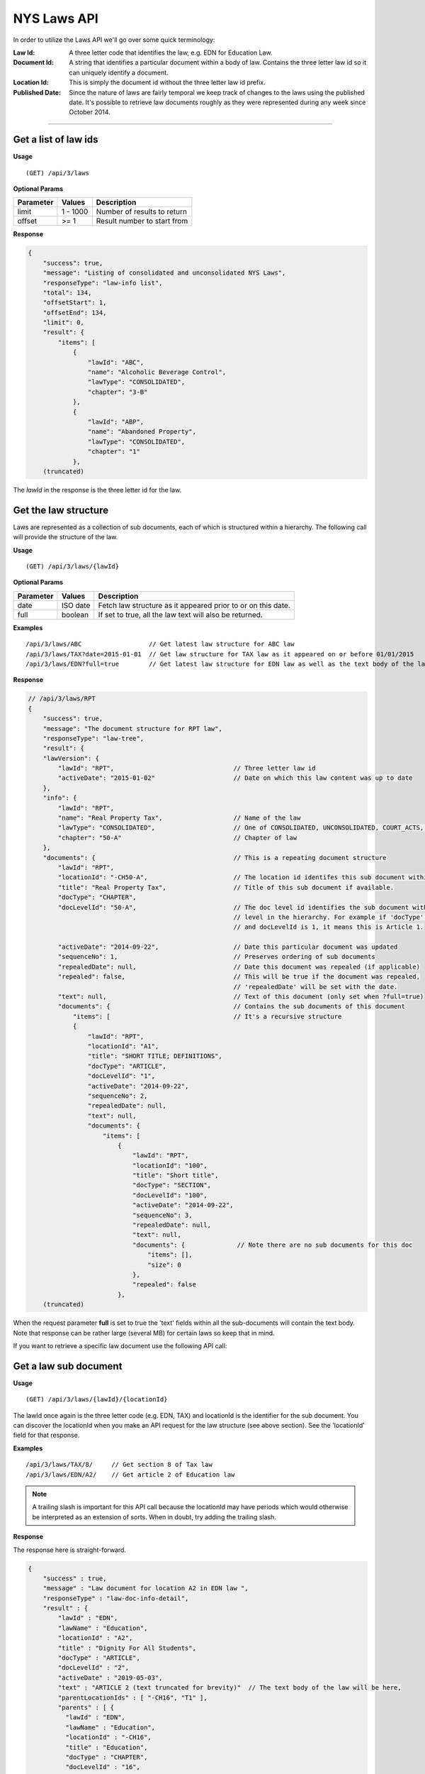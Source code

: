 **NYS Laws API**
================

In order to utilize the Laws API we'll go over some quick terminology:

:Law Id:
    A three letter code that identifies the law, e.g. EDN for Education Law.
:Document Id:
    A string that identifies a particular document within a body of law. Contains the three letter law id
    so it can uniquely identify a document.
:Location Id:
    This is simply the document id without the three letter law id prefix.
:Published Date:
    Since the nature of laws are fairly temporal we keep track of changes to the laws using the published date.
    It's possible to retrieve law documents roughly as they were represented during any week since October 2014.

----------

Get a list of law ids
---------------------

**Usage**
::

   (GET) /api/3/laws

**Optional Params**

+-----------+--------------------+--------------------------------------------------------+
| Parameter | Values             | Description                                            |
+===========+====================+========================================================+
| limit     | 1 - 1000           | Number of results to return                            |
+-----------+--------------------+--------------------------------------------------------+
| offset    | >= 1               | Result number to start from                            |
+-----------+--------------------+--------------------------------------------------------+

**Response**

.. code-block:: javascript

    {
        "success": true,
        "message": "Listing of consolidated and unconsolidated NYS Laws",
        "responseType": "law-info list",
        "total": 134,
        "offsetStart": 1,
        "offsetEnd": 134,
        "limit": 0,
        "result": {
            "items": [
                {
                    "lawId": "ABC",
                    "name": "Alcoholic Beverage Control",
                    "lawType": "CONSOLIDATED",
                    "chapter": "3-B"
                },
                {
                    "lawId": "ABP",
                    "name": "Abandoned Property",
                    "lawType": "CONSOLIDATED",
                    "chapter": "1"
                },
        (truncated)

The *lawId* in the response is the three letter id for the law.

Get the law structure
---------------------

Laws are represented as a collection of sub documents, each of which is structured within a hierarchy.
The following call will provide the structure of the law.

**Usage**
::

    (GET) /api/3/laws/{lawId}

**Optional Params**

+-----------+--------------------+--------------------------------------------------------------+
| Parameter | Values             | Description                                                  |
+===========+====================+==============================================================+
| date      | ISO date           | Fetch law structure as it appeared prior to or on this date. |
+-----------+--------------------+--------------------------------------------------------------+
| full      | boolean            | If set to true, all the law text will also be returned.      |
+-----------+--------------------+--------------------------------------------------------------+

**Examples**
::

    /api/3/laws/ABC                  // Get latest law structure for ABC law
    /api/3/laws/TAX?date=2015-01-01  // Get law structure for TAX law as it appeared on or before 01/01/2015
    /api/3/laws/EDN?full=true        // Get latest law structure for EDN law as well as the text body of the law

**Response**

.. code-block:: javascript

    // /api/3/laws/RPT
    {
        "success": true,
        "message": "The document structure for RPT law",
        "responseType": "law-tree",
        "result": {
        "lawVersion": {
            "lawId": "RPT",                                // Three letter law id
            "activeDate": "2015-01-02"                     // Date on which this law content was up to date
        },
        "info": {
            "lawId": "RPT",
            "name": "Real Property Tax",                   // Name of the law
            "lawType": "CONSOLIDATED",                     // One of CONSOLIDATED, UNCONSOLIDATED, COURT_ACTS, RULES, MISC
            "chapter": "50-A"                              // Chapter of law
        },
        "documents": {                                     // This is a repeating document structure
            "lawId": "RPT",
            "locationId": "-CH50-A",                       // The location id identifes this sub document within this law
            "title": "Real Property Tax",                  // Title of this sub document if available.
            "docType": "CHAPTER",
            "docLevelId": "50-A",                          // The doc level id identifies the sub document within the current
                                                           // level in the hierarchy. For example if 'docType' is ARTICLE
                                                           // and docLevelId is 1, it means this is Article 1.

            "activeDate": "2014-09-22",                    // Date this particular document was updated
            "sequenceNo": 1,                               // Preserves ordering of sub documents
            "repealedDate": null,                          // Date this document was repealed (if applicable)
            "repealed": false,                             // This will be true if the document was repealed,
                                                           // 'repealedDate' will be set with the date.
            "text": null,                                  // Text of this document (only set when ?full=true)
            "documents": {                                 // Contains the sub documents of this document
                "items": [                                 // It's a recursive structure
                {
                    "lawId": "RPT",
                    "locationId": "A1",
                    "title": "SHORT TITLE; DEFINITIONS",
                    "docType": "ARTICLE",
                    "docLevelId": "1",
                    "activeDate": "2014-09-22",
                    "sequenceNo": 2,
                    "repealedDate": null,
                    "text": null,
                    "documents": {
                        "items": [
                            {
                                "lawId": "RPT",
                                "locationId": "100",
                                "title": "Short title",
                                "docType": "SECTION",
                                "docLevelId": "100",
                                "activeDate": "2014-09-22",
                                "sequenceNo": 3,
                                "repealedDate": null,
                                "text": null,
                                "documents": {              // Note there are no sub documents for this doc
                                    "items": [],
                                    "size": 0
                                },
                                "repealed": false
                            },
        (truncated)

When the request parameter **full** is set to true the 'text' fields within all the sub-documents will contain
the text body. Note that response can be rather large (several MB) for certain laws so keep that in mind.

If you want to retrieve a specific law document use the following API call:

Get a law sub document
----------------------

**Usage**
::

    (GET) /api/3/laws/{lawId}/{locationId}

The lawId once again is the three letter code (e.g. EDN, TAX) and locationId is the identifier for the sub document.
You can discover the locationId when you make an API request for the law structure (see above section). See the
'locationId' field for that response.

**Examples**
::

    /api/3/laws/TAX/8/     // Get section 8 of Tax law
    /api/3/laws/EDN/A2/    // Get article 2 of Education law

.. note:: A trailing slash is important for this API call because the locationId may have periods which would otherwise be interpreted as an extension of sorts. When in doubt, try adding the trailing slash.

**Response**

The response here is straight-forward.

.. code-block:: javascript

    {
        "success" : true,
        "message" : "Law document for location A2 in EDN law ",
        "responseType" : "law-doc-info-detail",
        "result" : {
            "lawId" : "EDN",
            "lawName" : "Education",
            "locationId" : "A2",
            "title" : "Dignity For All Students",
            "docType" : "ARTICLE",
            "docLevelId" : "2",
            "activeDate" : "2019-05-03",
            "text" : "ARTICLE 2 (text truncated for brevity)"  // The text body of the law will be here,
            "parentLocationIds" : [ "-CH16", "T1" ],
            "parents" : [ {
              "lawId" : "EDN",
              "lawName" : "Education",
              "locationId" : "-CH16",
              "title" : "Education",
              "docType" : "CHAPTER",
              "docLevelId" : "16",
              "activeDate" : "2019-11-01"
            }, {
              "lawId" : "EDN",
              "lawName" : "Education",
              "locationId" : "T1",
              "title" : "General Provisions Article 1 Short Title and Definitions (§§",
              "docType" : "TITLE",
              "docLevelId" : "1",
              "activeDate" : "2019-04-19"
            } ],
            "prevSibling" : {
              "lawId" : "EDN",
              "lawName" : "Education",
              "locationId" : "A1",
              "title" : "Short Title and Definitions",
              "docType" : "ARTICLE",
              "docLevelId" : "1",
              "activeDate" : "2014-09-22"
            },
            "nextSibling" : {
              "lawId" : "EDN",
              "lawName" : "Education",
              "locationId" : "A3",
              "title" : "Education Department",
              "docType" : "ARTICLE",
              "docLevelId" : "3",
              "activeDate" : "2014-09-22"
            }
          }
    }

If the law document was not found you will receive an error response

.. code-block:: javascript

    {
        "success": false,
        "message": "The requested law document was not found",
        "responseType": "error",
        "errorCode": 21,
        "errorData": {
            "lawDocId": "EDNA22",
            "endDate": "2015-01-09"
        },
        "errorDataType": "law-doc-query"
    }

Search for law documents
------------------------

**Usage**
::

    (GET) /api/3/laws/search?term=           // Search across all law volumes
    (GET) /api/3/laws/{lawId}/search?term=   // Search within a specific law volume

**Required Params**

+-----------+--------------------+--------------------------------------------------------------+
| Parameter | Values             | Description                                                  |
+===========+====================+==============================================================+
| term      | string             | The full text search term.                                   |
+-----------+--------------------+--------------------------------------------------------------+

**Optional Params**

+-----------+--------------------+--------------------------------------------------------------+
| Parameter | Values             | Description                                                  |
+===========+====================+==============================================================+
| sort      | string             | Sort using any field from the result object, e.g. lawId:ASC  |
+-----------+--------------------+--------------------------------------------------------------+
| limit     | 1 - 1000           | Number of results to return (high limits take longer)        |
+-----------+--------------------+--------------------------------------------------------------+
| offset    | >= 1               | Result number to start from                                  |
+-----------+--------------------+--------------------------------------------------------------+

**Examples**
::

    /api/3/laws/search?term=chickens                            // Search all law volumes for the word 'chickens'

Get law document updates
------------------------

To identify which documents have been modified or added to a body of law, use the law updates API.

To detect updates to the structure of the law document tree, see `Get law tree updates`_.

.. note:: Law updates are received in a batch update on a weekly basis, so updates that occur during the week will only be visible at the end of that week.

**Usage**

List of laws updated during the given date/time range::

    /api/3/laws/updates/{fromDateTime}/{toDateTime}

.. note:: The fromDateTime and toDateTime should be formatted as the ISO Date Time format. For example December 10, 2014, 1:30:02 PM should be inputted as 2014-12-10T13:30:02. The fromDateTime and toDateTime range is exclusive.

All updates made on a specific body of law::

    /api/3/laws/{lawId}/updates/

    e.g. /api/3/laws/ABC/updates/
         /api/3/laws/VAT/updates/

All updates made on a specific body of law during a date/time range::

    /api/3/laws/{lawId}/updates/{fromDateTime}/{toDateTime}


**Optional Params**

+-----------+----------------------+--------------------------------------------------------+
| Parameter | Values               | Description                                            |
+===========+======================+========================================================+
| type      | (processed|published)| The type of law update                                 |
+-----------+----------------------+--------------------------------------------------------+
| detail    | boolean              | Set to true for updates to individual law documents.   |
+-----------+----------------------+--------------------------------------------------------+
| order     | string (asc|desc)    | Order the results by update date/time                  |
+-----------+----------------------+--------------------------------------------------------+
| limit     | 1 - 1000             | Number of results to return (high limits take longer)  |
+-----------+----------------------+--------------------------------------------------------+
| offset    | >= 1                 | Result number to start from                            |
+-----------+----------------------+--------------------------------------------------------+

**Response**

Global law updates::

    e.g. /api/3/laws/updates/2015-09-01T00:00:00/2015-10-01T00:00:00?type=published

.. _law-update-token-response:

.. code-block:: javascript

    {
        success: true,
        message: "",
        responseType: "update-token list",
        total: 33,
        offsetStart: 1,
        offsetEnd: 33,
        limit: 50,
        result: {
        items: [
            {
                id: {
                    lawId: "RSS",                // Which body of law was updated
                    activeDate: "2015-08-07"     // The active published date
                },
                contentType: "LAW",
                sourceId: "20150807.UPDATE",
                sourceDateTime: "2015-08-07T00:00",   // Date of the source data
                processedDateTime: "2015-09-10T15:00:14.551822"  // Date we processed this update
            },  (truncated..)

Detailed law doc updates::

    e.g. /api/3/laws/updates/2015-09-01T00:00:00/2015-10-01T00:00:00?detail=true&type=published
         /api/3/laws/ABC/updates/

.. _law-update-digest-response:

.. code-block:: javascript

    {
        success: true,
        message: "",
        responseType: "update-digest list",
        total: 431,
        offsetStart: 1,
        offsetEnd: 50,
        limit: 50,
        result: {
        items: [
            {
                id: {
                    lawId: "ABC",
                    locationId: "120",                        // Location id of doc that was updated
                    publishedDate: "2014-09-22"               // Published date of this doc
                },
                contentType: "LAW",
                sourceId: "DATABASE.LAW3",
                sourceDateTime: "2014-09-22T00:00",
                processedDateTime: "2015-06-04T14:36:01.426676",
                action: "Insert",
                scope: "Law Document",
                fields: { },
                fieldCount: 0
            },

Get law tree updates
--------------------

Gets a list of laws which have had structural changes over a specified date/time range.

To see updates to the content of law documents, see `Get law document updates`_.

**Usage**

List of laws with tree updates during the given date/time range
::

    /api/3/laws/tree/updates
    /api/3/laws/tree/updates/{fromDateTime}?type=published
    /api/3/laws/tree/updates/{fromDateTime}/{toDateTime}?type=published

The fromDateTime and toDateTime should be formatted as the ISO Date Time format.
For example December 10, 2014, 1:30:02 PM should be inputted as 2014-12-10T13:30:02.
The fromDateTime and toDateTime range is exclusive.
If excluded, fromDateTime defaults to Jan 1 1970 and toDateTime defaults to the current datetime


**Optional Params**

+-----------+----------------------+--------------------------------------------------------+
| Parameter | Values               | Description                                            |
+===========+======================+========================================================+
| type      | (processed|published)| The type of law update                                 |
+-----------+----------------------+--------------------------------------------------------+
| order     | string (asc|desc)    | Order the results by update date/time                  |
+-----------+----------------------+--------------------------------------------------------+
| limit     | 1 - 1000             | Number of results to return (high limits take longer)  |
+-----------+----------------------+--------------------------------------------------------+
| offset    | >= 1                 | Result number to start from                            |
+-----------+----------------------+--------------------------------------------------------+

**Response**

Get law tree updates by published date::

    e.g. /api/3/laws/tree/updates/2016-10-06/2016-10-08?type=published

.. code-block:: javascript

    {
        success: true,
        message: "",
        responseType: "update-token list",
        total: 23,
        offsetStart: 1,
        offsetEnd: 23,
        limit: 50,
        result: {
            items: [
                {
                    id: {
                        lawId: "PAR",                   // Location id of doc that was updated
                        activeDate: "2016-10-07"        // Published date of this doc
                    },
                    contentType: "LAW",
                    sourceId: "20161007.UPDATE",
                    sourceDateTime: "2016-10-07T00:00",
                    processedDateTime: "2017-08-15T12:40:02.271155"
                },
                (truncated)

Get repealed laws
-----------------

Gets a list of law documents that have been repealed with the option of restricting to a specified date/time range.
The date/time range applies to the processed date of the law document, not the official repeal date.

**Usage**

List of laws repealed during the given date/time range::

    /api/3/laws/repealed

**Optional Params**

+--------------+----------------------+---------------------------------------------------------------------------+
| Parameter    | Values               | Description                                                               |
+==============+======================+===========================================================================+
| fromDateTime | ISO 8601 datetime    | default 1970-01-01 - The inclusive start time of the specified time range |
+--------------+----------------------+---------------------------------------------------------------------------+
| toDateTime   | ISO 8601 datetime    | default now - The inclusive end time of the specified time period         |
+--------------+----------------------+---------------------------------------------------------------------------+

Get a law pdf
------------------------

**Usage**

Retrieve law pdf by document id.
Inputting only the law ID will get you the root node for that chapter::

    (GET) /pdf/laws/{docId}

**Optional Params**

+-----------+----------------------+--------------------------------------------------------+
| Parameter | Values               | Description                                            |
+===========+======================+========================================================+
| full      | (true|false)         | Whether to get all the children of this document.      |
+-----------+----------------------+--------------------------------------------------------+

**Examples**

Request law document CC0A1 and its children::

    /api/3/laws/CCOA1?full=true
